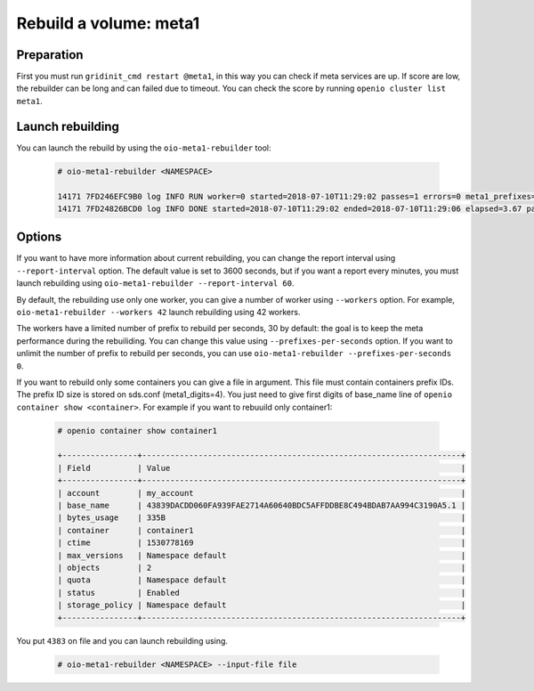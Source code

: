 =======================
Rebuild a volume: meta1
=======================

Preparation
~~~~~~~~~~~
First you must run ``gridinit_cmd restart @meta1``, in this way you can check if meta services are up.
If score are low, the rebuilder can be long and can failed due to timeout.
You can check the score by running ``openio cluster list meta1``.

Launch rebuilding
~~~~~~~~~~~~~~~~~

You can  launch the rebuild by using the ``oio-meta1-rebuilder`` tool:

  .. code-block:: console

    # oio-meta1-rebuilder <NAMESPACE>

    14171 7FD246EFC9B0 log INFO RUN worker=0 started=2018-07-10T11:29:02 passes=1 errors=0 meta1_prefixes=1 255.49/s waiting_time=0.00 rebuilder_time=0.00 total_time=0.00 (rebuilder: 100.00%)
    14171 7FD24826BCD0 log INFO DONE started=2018-07-10T11:29:02 ended=2018-07-10T11:29:06 elapsed=3.67 passes=110 errors=0 meta1_prefixes=111 30.21/s waiting_time=1.83 rebuilder_time=1.83 (rebuilder: 100.00%)

Options
~~~~~~~

If you want to have more information about current rebuilding, you can change the report interval using ``--report-interval`` option.
The default value is set to 3600 seconds, but if you want a report every minutes, you must launch rebuilding using ``oio-meta1-rebuilder --report-interval 60``.

By default, the rebuilding use only one worker, you can give a number of worker using ``--workers`` option.
For example, ``oio-meta1-rebuilder --workers 42`` launch rebuilding using 42 workers.

The workers have a limited number of prefix to rebuild per seconds, 30 by default: the goal is to keep the meta performance during the rebuiliding.
You can change this value using ``--prefixes-per-seconds`` option. If you want to unlimit the number of prefix to rebuild per seconds,
you can use ``oio-meta1-rebuilder --prefixes-per-seconds 0``.

If you want to rebuild only some containers you can give a file in argument. This file must contain containers prefix IDs.
The prefix ID size is stored on sds.conf (meta1_digits=4). You just need to give first digits of base_name line of ``openio container show <container>``.
For example if you want to rebuuild only container1:

  .. code-block:: console

     # openio container show container1

     +----------------+--------------------------------------------------------------------+
     | Field          | Value                                                              |
     +----------------+--------------------------------------------------------------------+
     | account        | my_account                                                         |
     | base_name      | 43839DACDD060FA939FAE2714A60640BDC5AFFDDBE8C494BDAB7AA994C3190A5.1 |
     | bytes_usage    | 335B                                                               |
     | container      | container1                                                         |
     | ctime          | 1530778169                                                         |
     | max_versions   | Namespace default                                                  |
     | objects        | 2                                                                  |
     | quota          | Namespace default                                                  |
     | status         | Enabled                                                            |
     | storage_policy | Namespace default                                                  |
     +----------------+--------------------------------------------------------------------+

You put ``4383`` on file and you can launch rebuilding using.

  .. code-block:: console

    # oio-meta1-rebuilder <NAMESPACE> --input-file file
